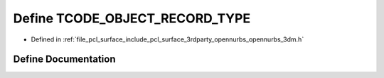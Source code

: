 .. _exhale_define_opennurbs__3dm_8h_1ab11b3ab32214015db0e62e37b73a183e:

Define TCODE_OBJECT_RECORD_TYPE
===============================

- Defined in :ref:`file_pcl_surface_include_pcl_surface_3rdparty_opennurbs_opennurbs_3dm.h`


Define Documentation
--------------------


.. doxygendefine:: TCODE_OBJECT_RECORD_TYPE
